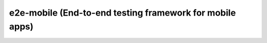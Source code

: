 e2e-mobile (End-to-end testing framework for mobile apps)
=========================================================
